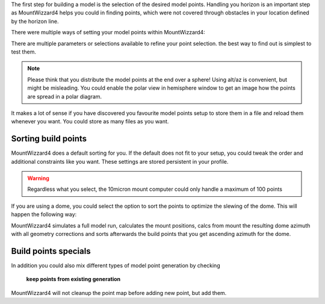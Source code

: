 The first step for building a model is the selection of the desired model
points. Handling you horizon is an important step as MountWizzard4 helps you
could in finding points, which were not covered through obstacles in your
location defined by the horizon line.

.. image:: image/build_points1.png
    :align: center
    :scale: 71%

There were multiple ways of setting your model points within MountWizzard4:

.. hlist::
    :columns: 1

    * From file
    * In a generated alt/az grid
    * First align points on defined alt
    * Points along the celestial slew paths
    * Equally distributed over the sphere (golden spiral)
    * From the actual model (replicating tha actual one)
    * Based on a DSO track of an object with define Ra/Dec
    * Manually set point (in hemisphere window)

There are multiple parameters or selections available to refine your point
selection. the best way to find out is simplest to test them.

.. note::   Please think that you distribute the model points at the end over a
            sphere! Using alt/az is convenient, but might be misleading. You
            could enable the polar view in hemisphere window to get an image
            how the points are spread in a polar diagram.

It makes a lot of sense if you have discovered you favourite model points setup
to store them in a file and reload them whenever you want. You could store as
many files as you want.

Sorting build points
^^^^^^^^^^^^^^^^^^^^
MountWizzard4 does a default sorting for you. If the default does not fit to
your setup, you could tweak the order and additional constraints like you want.
These settings are stored persistent in your profile.

.. hlist::
    :columns: 1

    * No sort point -> default
    * East / West: points from East coordinate to west coordinate (az)
    * High / Low: point from high altitude to low altitude (good for domes)
    * Avoid meridian flip: modeling start at the actual pier side
    * Auto delete points within meridian limits
    * Auto delete points below horizon
    * Add safety distance: adds selected degrees safety margin to horizon

.. warning::    Regardless what you select, the 10micron mount computer could
                only handle a maximum of 100 points

If you are using a dome, you could select the option to sort the points to
optimize the slewing of the dome. This will happen the following way:

MountWizzard4 simulates a full model run, calculates the mount positions, calcs
from mount the resulting dome azimuth with all geometry corrections and sorts
afterwards the build points that you get ascending azimuth for the dome.

Build points specials
^^^^^^^^^^^^^^^^^^^^^
In addition you could also mix different types of model point generation by
checking

.. epigraph::   **keep points from existing generation**

MountWizzard4 will not cleanup the point map before adding new point, but add
them.



